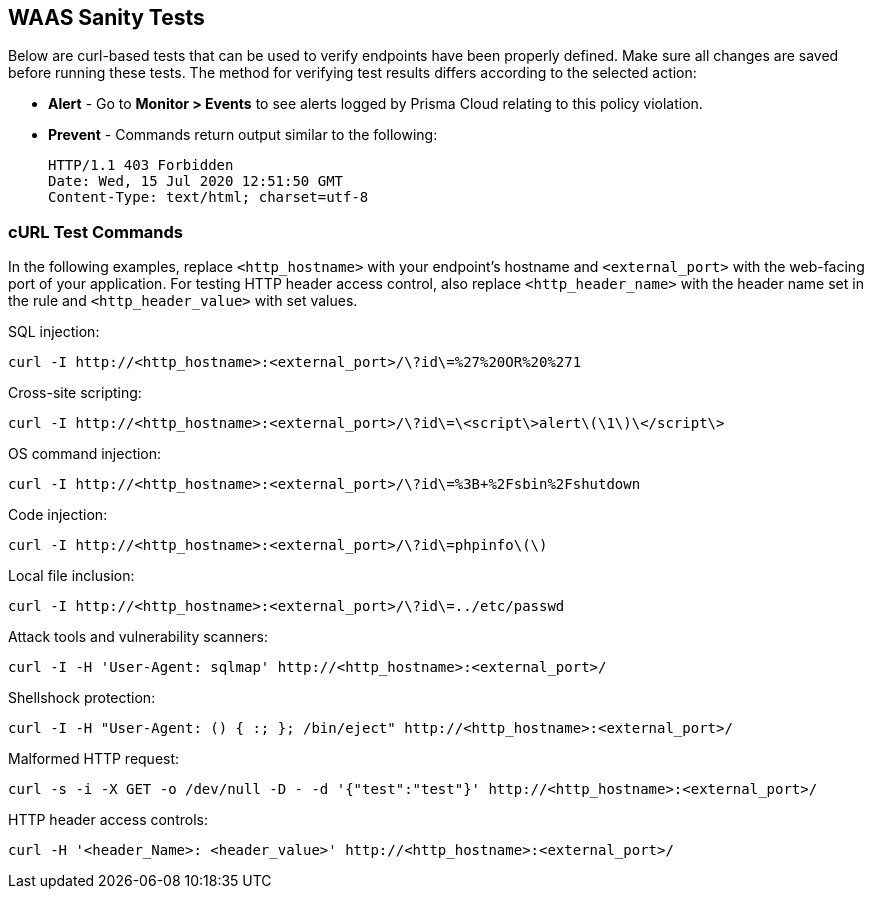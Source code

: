 == WAAS Sanity Tests

Below are curl-based tests that can be used to verify endpoints have been properly defined.
Make sure all changes are saved before running these tests.
The method for verifying test results differs according to the selected action:

* *Alert* - Go to *Monitor > Events* to see alerts logged by Prisma Cloud relating to this policy violation.
* *Prevent* - Commands return output similar to the following: 
+
  HTTP/1.1 403 Forbidden
  Date: Wed, 15 Jul 2020 12:51:50 GMT
  Content-Type: text/html; charset=utf-8

[#sanity_tests]
=== cURL Test Commands

In the following examples, replace `<http_hostname>` with your endpoint's hostname and `<external_port>` with the web-facing port of your application.
For testing HTTP header access control, also replace `<http_header_name>` with the header name set in the rule and `<http_header_value>` with set values.

SQL injection:

----
curl -I http://<http_hostname>:<external_port>/\?id\=%27%20OR%20%271
----

Cross-site scripting:

----
curl -I http://<http_hostname>:<external_port>/\?id\=\<script\>alert\(\1\)\</script\>
----

OS command injection:

----
curl -I http://<http_hostname>:<external_port>/\?id\=%3B+%2Fsbin%2Fshutdown
----

Code injection:

----
curl -I http://<http_hostname>:<external_port>/\?id\=phpinfo\(\)
----

Local file inclusion:

----
curl -I http://<http_hostname>:<external_port>/\?id\=../etc/passwd
----

Attack tools and vulnerability scanners:

----
curl -I -H 'User-Agent: sqlmap' http://<http_hostname>:<external_port>/
----

Shellshock protection:

----
curl -I -H "User-Agent: () { :; }; /bin/eject" http://<http_hostname>:<external_port>/
----

Malformed HTTP request:

----
curl -s -i -X GET -o /dev/null -D - -d '{"test":"test"}' http://<http_hostname>:<external_port>/
----

HTTP header access controls:

----
curl -H '<header_Name>: <header_value>' http://<http_hostname>:<external_port>/
----
